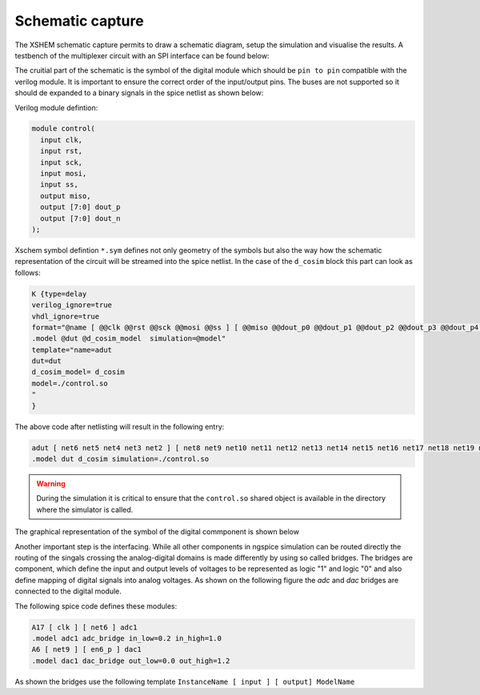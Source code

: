 Schematic capture
==================

The XSHEM schematic capture permits to draw a schematic diagram, setup the simulation and visualise the results.
A testbench of the multiplexer circuit with an SPI interface can be found below:

.. image:: _static/multiplexer_mixed_tb_sch.png
  :width: 800
  :alt: Alternative text



The cruitial part of the schematic is the symbol of the digital module  which should be ``pin to pin`` compatible with the verilog module.
It is important to ensure the correct order of the input/output pins. The buses are not supported so it should de expanded to a binary signals in the 
spice netlist as shown below:

Verilog module defintion:

.. code-block:: verilog

  module control(
    input clk,
    input rst,
    input sck,
    input mosi,
    input ss,
    output miso,
    output [7:0] dout_p
    output [7:0] dout_n
  );


Xschem symbol defintion ``*.sym`` defines not only geometry of the symbols but also the way how the schematic representation of the circuit will be streamed into the spice
netlist. In the case of the ``d_cosim`` block this part can look as follows:


.. code-block:: bash
 
  K {type=delay
  verilog_ignore=true
  vhdl_ignore=true
  format="@name [ @@clk @@rst @@sck @@mosi @@ss ] [ @@miso @@dout_p0 @@dout_p1 @@dout_p2 @@dout_p3 @@dout_p4 @@dout_p5 @@dout_p6 @@dout_p7  @@dout_n0 @@dout_n1 @@dout_n2 @@dout_n3 @@dout_n4 @@dout_n5 @@dout_n6 @@dout_n7 ] null @dut 
  .model @dut @d_cosim_model  simulation=@model"
  template="name=adut
  dut=dut
  d_cosim_model= d_cosim
  model=./control.so
  "
  }

The above code after netlisting will result in the following entry:


.. code-block:: spice


  adut [ net6 net5 net4 net3 net2 ] [ net8 net9 net10 net11 net12 net13 net14 net15 net16 net17 net18 net19 net20 net21 net22 net23 net24 ] null dut
  .model dut d_cosim simulation=./control.so

.. warning:: 

  During the simulation it is critical to ensure that the ``control.so`` shared object is available in the directory where the simulator is called. 


The graphical representation of the symbol of the digital commponent is shown below

.. image:: _static/spitest_sym.png
  :width: 400
  :alt: Alternative text

Another important step is the interfacing. While all other components in ngspice simulation can be routed directly the routing of the singals 
crossing the analog-digital domains is made differently by using so called bridges. The bridges are component, which define 
the input and output levels of voltages to be represented as logic "1" and logic "0" and also define mapping of digital signals into analog voltages. 
As shown on the following figure the `adc` and `dac` bridges are connected to the digital module. 

.. image:: _static/bridges.png
  :width: 400
  :alt: Alternative text

The following spice code defines these modules: 

.. code-block:: spice

  A17 [ clk ] [ net6 ] adc1
  .model adc1 adc_bridge in_low=0.2 in_high=1.0
  A6 [ net9 ] [ en6_p ] dac1
  .model dac1 dac_bridge out_low=0.0 out_high=1.2

As shown the bridges use the following template ``InstanceName [ input ] [ output] ModelName`` 
